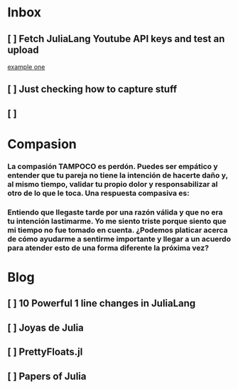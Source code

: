 * Inbox
** [ ] Fetch JuliaLang Youtube API keys and test an upload

[[file:~/org-basics.org::*example one][example one]]

** [ ] Just checking how to capture stuff
** [ ]
* Compasion
*** La compasión TAMPOCO es perdón. Puedes ser empático y entender que tu pareja no tiene la intención de hacerte daño y, al mismo tiempo, validar tu propio dolor y responsabilizar al otro de lo que le toca. Una respuesta compasiva es:
*** Entiendo que llegaste tarde por una razón válida y que no era tu intención lastimarme. Yo me siento triste porque siento que mi tiempo no fue tomado en cuenta. ¿Podemos platicar acerca de cómo ayudarme a sentirme importante y llegar a un acuerdo para atender esto de una forma diferente la próxima vez?

* Blog
** [ ] 10 Powerful 1 line changes in JuliaLang
** [ ] Joyas de Julia
** [ ] PrettyFloats.jl
** [ ] Papers of Julia
